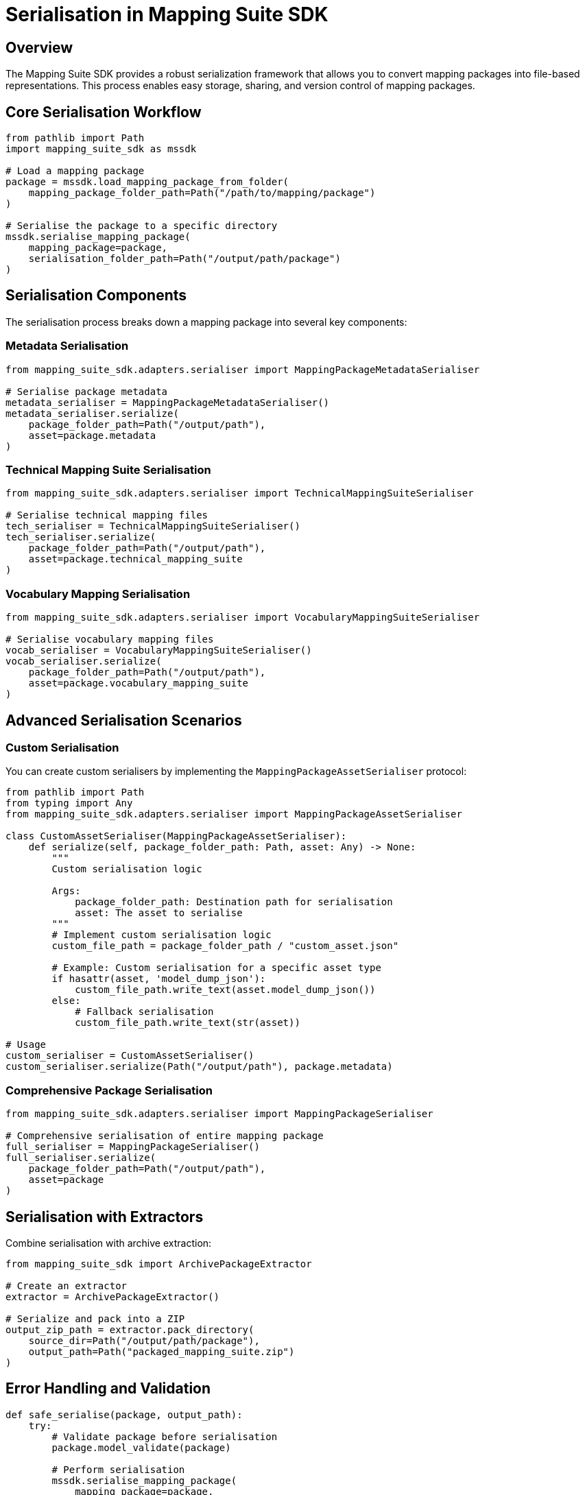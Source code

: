 = Serialisation in Mapping Suite SDK
:description: Comprehensive guide to serializing mapping packages
:keywords: mapping-suite-sdk, serialisation, mapping package, export

== Overview

The Mapping Suite SDK provides a robust serialization framework that allows you to convert mapping packages into file-based representations.
This process enables easy storage, sharing, and version control of mapping packages.

== Core Serialisation Workflow

[source,python]
----
from pathlib import Path
import mapping_suite_sdk as mssdk

# Load a mapping package
package = mssdk.load_mapping_package_from_folder(
    mapping_package_folder_path=Path("/path/to/mapping/package")
)

# Serialise the package to a specific directory
mssdk.serialise_mapping_package(
    mapping_package=package,
    serialisation_folder_path=Path("/output/path/package")
)
----

== Serialisation Components

The serialisation process breaks down a mapping package into several key components:

=== Metadata Serialisation

[source,python]
----
from mapping_suite_sdk.adapters.serialiser import MappingPackageMetadataSerialiser

# Serialise package metadata
metadata_serialiser = MappingPackageMetadataSerialiser()
metadata_serialiser.serialize(
    package_folder_path=Path("/output/path"),
    asset=package.metadata
)
----

=== Technical Mapping Suite Serialisation

[source,python]
----
from mapping_suite_sdk.adapters.serialiser import TechnicalMappingSuiteSerialiser

# Serialise technical mapping files
tech_serialiser = TechnicalMappingSuiteSerialiser()
tech_serialiser.serialize(
    package_folder_path=Path("/output/path"),
    asset=package.technical_mapping_suite
)
----

=== Vocabulary Mapping Serialisation

[source,python]
----
from mapping_suite_sdk.adapters.serialiser import VocabularyMappingSuiteSerialiser

# Serialise vocabulary mapping files
vocab_serialiser = VocabularyMappingSuiteSerialiser()
vocab_serialiser.serialize(
    package_folder_path=Path("/output/path"),
    asset=package.vocabulary_mapping_suite
)
----

== Advanced Serialisation Scenarios

=== Custom Serialisation

You can create custom serialisers by implementing the `MappingPackageAssetSerialiser` protocol:

[source,python]
----
from pathlib import Path
from typing import Any
from mapping_suite_sdk.adapters.serialiser import MappingPackageAssetSerialiser

class CustomAssetSerialiser(MappingPackageAssetSerialiser):
    def serialize(self, package_folder_path: Path, asset: Any) -> None:
        """
        Custom serialisation logic

        Args:
            package_folder_path: Destination path for serialisation
            asset: The asset to serialise
        """
        # Implement custom serialisation logic
        custom_file_path = package_folder_path / "custom_asset.json"

        # Example: Custom serialisation for a specific asset type
        if hasattr(asset, 'model_dump_json'):
            custom_file_path.write_text(asset.model_dump_json())
        else:
            # Fallback serialisation
            custom_file_path.write_text(str(asset))

# Usage
custom_serialiser = CustomAssetSerialiser()
custom_serialiser.serialize(Path("/output/path"), package.metadata)
----

=== Comprehensive Package Serialisation

[source,python]
----
from mapping_suite_sdk.adapters.serialiser import MappingPackageSerialiser

# Comprehensive serialisation of entire mapping package
full_serialiser = MappingPackageSerialiser()
full_serialiser.serialize(
    package_folder_path=Path("/output/path"),
    asset=package
)
----

== Serialisation with Extractors

Combine serialisation with archive extraction:

[source,python]
----
from mapping_suite_sdk import ArchivePackageExtractor

# Create an extractor
extractor = ArchivePackageExtractor()

# Serialize and pack into a ZIP
output_zip_path = extractor.pack_directory(
    source_dir=Path("/output/path/package"),
    output_path=Path("packaged_mapping_suite.zip")
)
----

== Error Handling and Validation

[source,python]
----
def safe_serialise(package, output_path):
    try:
        # Validate package before serialisation
        package.model_validate(package)

        # Perform serialisation
        mssdk.serialise_mapping_package(
            mapping_package=package,
            serialisation_folder_path=output_path
        )
        print(f"Successfully serialised package to {output_path}")

    except ValidationError as ve:
        print(f"Package validation failed: {ve}")
    except IOError as io:
        print(f"Serialisation IO error: {io}")
    except Exception as e:
        print(f"Unexpected serialisation error: {e}")

# Usage
safe_serialise(package, Path("/safe/output/path"))
----

== Best Practices

1. *Validation*
- Always validate mapping packages before serialisation
- Use Pydantic's built-in validation

2. *Error Handling*
- Implement comprehensive error catching
- Use hard failing approach
- Provide meaningful error messages
- Log serialisation operations

3. *Performance*
- Use efficient file writing methods
- Consider large file handling for extensive mapping packages

4. *Consistency*
- Maintain a standard directory structure
- Use relative paths within packages
